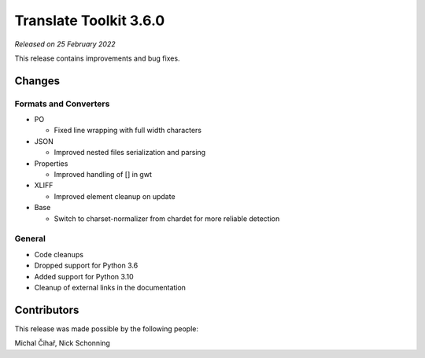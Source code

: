 Translate Toolkit 3.6.0
***********************

*Released on 25 February 2022*

This release contains improvements and bug fixes.

Changes
=======

Formats and Converters
----------------------

- PO

  - Fixed line wrapping with full width characters

- JSON

  - Improved nested files serialization and parsing

- Properties

  - Improved handling of [] in gwt

- XLIFF

  - Improved element cleanup on update

- Base

  - Switch to charset-normalizer from chardet for more reliable detection

General
-------

- Code cleanups
- Dropped support for Python 3.6
- Added support for Python 3.10
- Cleanup of external links in the documentation

Contributors
============

This release was made possible by the following people:

Michal Čihař, Nick Schonning

